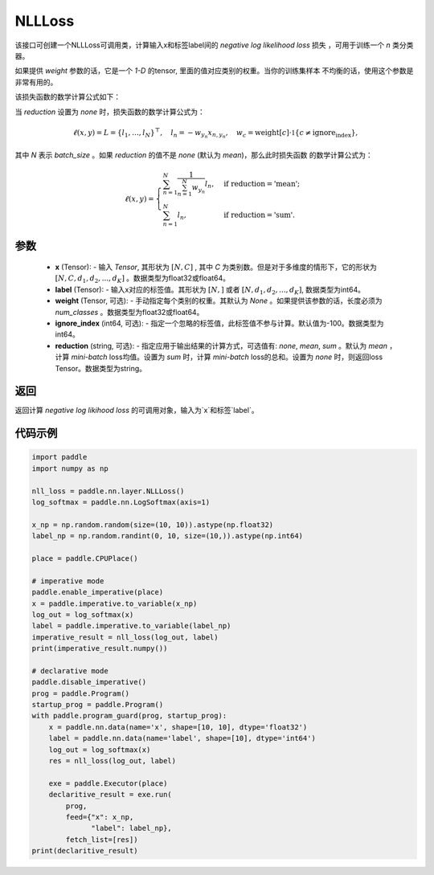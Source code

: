 NLLLoss
-------------------------------

.. py:class:: paddle.nn.loss.NLLLoss(weight=None, ignore_index=-100, reduction='mean')

该接口可创建一个NLLLoss可调用类，计算输入x和标签label间的 `negative log likelihood loss` 损失 ，可用于训练一个 `n` 类分类器。

如果提供 `weight` 参数的话，它是一个 `1-D` 的tensor, 里面的值对应类别的权重。当你的训练集样本
不均衡的话，使用这个参数是非常有用的。

该损失函数的数学计算公式如下：

当 `reduction` 设置为 `none` 时，损失函数的数学计算公式为：

    .. math::
        \ell(x, y) = L = \{l_1,\dots,l_N\}^\top, \quad
        l_n = - w_{y_n} x_{n,y_n}, \quad
        w_{c} = \text{weight}[c] \cdot \mathbb{1}\{c \not= \text{ignore_index}\},

其中 `N` 表示 `batch_size` 。如果 `reduction` 的值不是 `none` (默认为 `mean`)，那么此时损失函数
的数学计算公式为：

    .. math::
        \ell(x, y) = \begin{cases}
            \sum_{n=1}^N \frac{1}{\sum_{n=1}^N w_{y_n}} l_n, &
            \text{if reduction} = \text{'mean';}\\
            \sum_{n=1}^N l_n,  &
            \text{if reduction} = \text{'sum'.}
        \end{cases}

参数
:::::::::
    - **x** (Tensor): - 输入 `Tensor`, 其形状为 :math:`[N, C]` , 其中 `C` 为类别数。但是对于多维度的情形下，它的形状为 :math:`[N, C, d_1, d_2, ..., d_K]` 。数据类型为float32或float64。
    - **label** (Tensor): - 输入x对应的标签值。其形状为 :math:`[N,]` 或者 :math:`[N, d_1, d_2, ..., d_K]`, 数据类型为int64。
    - **weight** (Tensor, 可选): - 手动指定每个类别的权重。其默认为 `None` 。如果提供该参数的话，长度必须为 `num_classes` 。数据类型为float32或float64。
    - **ignore_index** (int64, 可选): - 指定一个忽略的标签值，此标签值不参与计算。默认值为-100。数据类型为int64。
    - **reduction** (string, 可选): - 指定应用于输出结果的计算方式，可选值有: `none`, `mean`, `sum` 。默认为 `mean` ，计算 `mini-batch` loss均值。设置为 `sum` 时，计算 `mini-batch` loss的总和。设置为 `none` 时，则返回loss Tensor。数据类型为string。

返回
:::::::::
返回计算 `negative log likihood loss` 的可调用对象，输入为`x`和标签`label`。

代码示例
:::::::::

..  code-block:: python

         import paddle
         import numpy as np
         
         nll_loss = paddle.nn.layer.NLLLoss()
         log_softmax = paddle.nn.LogSoftmax(axis=1)
         
         x_np = np.random.random(size=(10, 10)).astype(np.float32)
         label_np = np.random.randint(0, 10, size=(10,)).astype(np.int64)
         
         place = paddle.CPUPlace()
         
         # imperative mode
         paddle.enable_imperative(place)
         x = paddle.imperative.to_variable(x_np)
         log_out = log_softmax(x)
         label = paddle.imperative.to_variable(label_np)
         imperative_result = nll_loss(log_out, label)
         print(imperative_result.numpy())
         
         # declarative mode
         paddle.disable_imperative()
         prog = paddle.Program()
         startup_prog = paddle.Program()
         with paddle.program_guard(prog, startup_prog):
             x = paddle.nn.data(name='x', shape=[10, 10], dtype='float32')
             label = paddle.nn.data(name='label', shape=[10], dtype='int64')
             log_out = log_softmax(x)
             res = nll_loss(log_out, label)
         
             exe = paddle.Executor(place)
             declaritive_result = exe.run(
                 prog,
                 feed={"x": x_np,
                       "label": label_np},
                 fetch_list=[res])
         print(declaritive_result)

